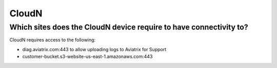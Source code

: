 .. meta::
   :description: Aviatrix Support Center
   :keywords: Aviatrix, Support, Support Center

===========================================================================
CloudN
===========================================================================

Which sites does the CloudN device require to have connectivity to?
---------------------------------------------------------------------------------------------------

CloudN requires access to the following:

* diag.aviatrix.com:443 to allow uploading logs to Aviatrix for Support
* customer-bucket.s3-website-us-east-1.amazonaws.com:443
